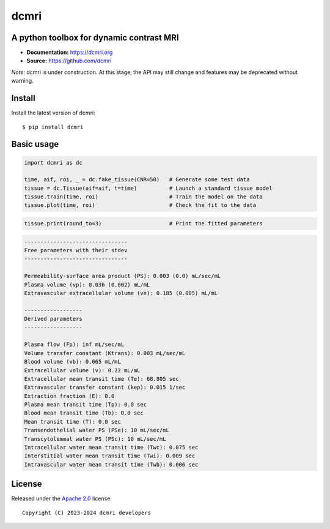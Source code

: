 dcmri
=====

.. image:: https://github.com/dcmri/dcmri/actions/workflows/pytest-actions.yaml/badge.svg?branch=dev
  :target: https://github.com/dcmri/dcmri/actions/workflows/pytest-actions.yaml

.. image:: https://codecov.io/gh/plaresmedima/dcmri/graph/badge.svg?token=DLVVTWQ0HA 
  :target: https://codecov.io/gh/plaresmedima/dcmri

.. image:: https://img.shields.io/pypi/v/dcmri?label=pypi%20package 
  :target: https://pypi.org/project/dcmri/

.. image:: https://img.shields.io/pypi/dm/dcmri
  :target: https://pypistats.org/packages/dcmri

.. image:: https://img.shields.io/badge/License-Apache_2.0-blue.svg
  :target: https://opensource.org/licenses/Apache-2.0



A python toolbox for dynamic contrast MRI
-----------------------------------------

- **Documentation:** https://dcmri.org
- **Source:** https://github.com/dcmri


*Note:* dcmri is under construction. At this stage, the API may still change and features may be deprecated without warning.


Install
-------

Install the latest version of dcmri::

    $ pip install dcmri


Basic usage
-----------

.. code-block:: python

   import dcmri as dc

   time, aif, roi, _ = dc.fake_tissue(CNR=50)   # Generate some test data
   tissue = dc.Tissue(aif=aif, t=time)          # Launch a standard tissue model
   tissue.train(time, roi)                      # Train the model on the data
   tissue.plot(time, roi)                       # Check the fit to the data

.. image:: docs/source/user_guide/tissue.png
  :width: 800


.. code-block:: python

   tissue.print(round_to=3)                     # Print the fitted parameters


.. code-block:: console

    --------------------------------
    Free parameters with their stdev
    --------------------------------

    Permeability-surface area product (PS): 0.003 (0.0) mL/sec/mL
    Plasma volume (vp): 0.036 (0.002) mL/mL
    Extravascular extracellular volume (ve): 0.185 (0.005) mL/mL

    ------------------
    Derived parameters
    ------------------

    Plasma flow (Fp): inf mL/sec/mL
    Volume transfer constant (Ktrans): 0.003 mL/sec/mL
    Blood volume (vb): 0.065 mL/mL
    Extracellular volume (v): 0.22 mL/mL
    Extracellular mean transit time (Te): 68.805 sec
    Extravascular transfer constant (kep): 0.015 1/sec
    Extraction fraction (E): 0.0
    Plasma mean transit time (Tp): 0.0 sec
    Blood mean transit time (Tb): 0.0 sec
    Mean transit time (T): 0.0 sec
    Transendothelial water PS (PSe): 10 mL/sec/mL
    Transcytolemmal water PS (PSc): 10 mL/sec/mL
    Intracellular water mean transit time (Twc): 0.075 sec
    Interstitial water mean transit time (Twi): 0.009 sec
    Intravascular water mean transit time (Twb): 0.006 sec



License
-------

Released under the `Apache 2.0 <https://opensource.org/licenses/Apache-2.0>`_  license::

  Copyright (C) 2023-2024 dcmri developers